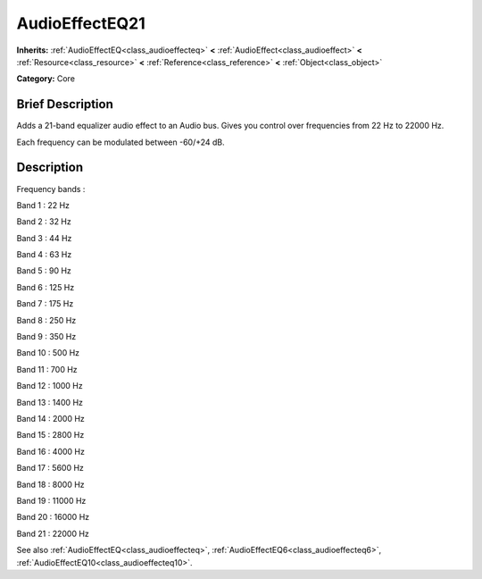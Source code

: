 .. Generated automatically by doc/tools/makerst.py in Godot's source tree.
.. DO NOT EDIT THIS FILE, but the AudioEffectEQ21.xml source instead.
.. The source is found in doc/classes or modules/<name>/doc_classes.

.. _class_AudioEffectEQ21:

AudioEffectEQ21
===============

**Inherits:** :ref:`AudioEffectEQ<class_audioeffecteq>` **<** :ref:`AudioEffect<class_audioeffect>` **<** :ref:`Resource<class_resource>` **<** :ref:`Reference<class_reference>` **<** :ref:`Object<class_object>`

**Category:** Core

Brief Description
-----------------

Adds a 21-band equalizer audio effect to an Audio bus. Gives you control over frequencies from 22 Hz to 22000 Hz.

Each frequency can be modulated between -60/+24 dB.

Description
-----------

Frequency bands :

Band 1 : 22 Hz

Band 2 : 32 Hz

Band 3 : 44 Hz

Band 4 : 63 Hz

Band 5 : 90 Hz

Band 6 : 125 Hz

Band 7 : 175 Hz

Band 8 : 250 Hz

Band 9 : 350 Hz

Band 10 : 500 Hz

Band 11 : 700 Hz

Band 12 : 1000 Hz

Band 13 : 1400 Hz

Band 14 : 2000 Hz

Band 15 : 2800 Hz

Band 16 : 4000 Hz

Band 17 : 5600 Hz

Band 18 : 8000 Hz

Band 19 : 11000 Hz

Band 20 : 16000 Hz

Band 21 : 22000 Hz

See also :ref:`AudioEffectEQ<class_audioeffecteq>`, :ref:`AudioEffectEQ6<class_audioeffecteq6>`, :ref:`AudioEffectEQ10<class_audioeffecteq10>`.

